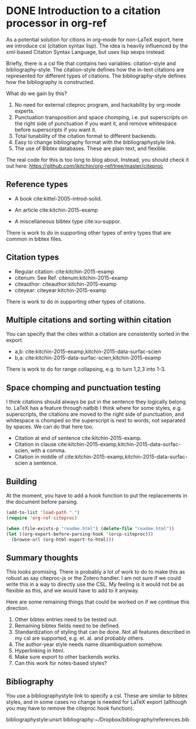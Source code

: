 * DONE Introduction to a citation processor in org-ref
  CLOSED: [2015-12-11 Fri 18:05]
  :PROPERTIES:
  :categories: emacs,orgref,orgmode,citations
  :date:     2015/12/11 18:05:43
  :updated:  2015/12/11 18:22:40
  :END:

As a potential solution for citions in org-mode for non-LaTeX export, here we introduce csl (citation syntax lisp). The idea is heavily influenced by the xml-based Citation Syntax Language, but uses lisp sexps instead.

Briefly, there is a csl file that contains two variables: citation-style and bibliography-style. The citation-style defines how the in-text citations are represented for different types of citations. The bibliography-style defines how the bibliography is constructed.

What do we gain by this?
1. No need for external citeproc program, and hackability by org-mode experts.
2. Punctuation transposition and space chomping, i.e. put superscripts on the right side of punctuation if you want it, and remove whitespace before superscripts if you want it.
3. Total tunability of the citation format to different backends.
4. Easy to change bibliography format with the bibliographystyle link.
5. The use of Bibtex databases. These are plain text, and flexible.

The real code for this is too long to blog about. Instead, you should check it out here: https://github.com/jkitchin/org-ref/tree/master/citeproc

** Reference types

- A book cite:kittel-2005-introd-solid.

- An article cite:kitchin-2015-examp

- A miscellaneous bibtex type cite:xu-suppor.

There is work to do in supporting other types of entry types that are common in bibtex files.

** Citation types

- Regular citation:  cite:kitchin-2015-examp
- citenum: See Ref. citenum:kitchin-2015-examp
- citeauthor:  citeauthor:kitchin-2015-examp
- citeyear:   citeyear:kitchin-2015-examp

There is work to do in supporting other types of citations.

** Multiple citations and sorting within citation
You can specify that the cites within a citation are consistently sorted in the export.

- a,b: cite:kitchin-2015-examp,kitchin-2015-data-surfac-scien
- b,a: cite:kitchin-2015-data-surfac-scien,kitchin-2015-examp

There is work to do for range collapsing, e.g. to turn 1,2,3 into 1-3.
** Space chomping and punctuation testing
I think citations should always be put in the sentence they logically belong to. LaTeX has a feature through natbib I think where for some styles, e.g. superscripts, the citations are moved to the right side of punctuation, and whitespace is chomped so the superscript is next to words, not separated by spaces. We can do that here too.

- Citation at end of sentence cite:kitchin-2015-examp.
- Citation in clause cite:kitchin-2015-examp,kitchin-2015-data-surfac-scien, with a comma.
- Citation in middle of cite:kitchin-2015-examp,kitchin-2015-data-surfac-scien a sentence.

** Building
   :PROPERTIES:
   :date:     2015/12/11 14:47:59
   :updated:  2015/12/11 14:48:26
   :END:

At the moment, you have to add a hook function to put the replacements in the document before parsing.

#+BEGIN_SRC emacs-lisp
(add-to-list 'load-path ".")
(require 'org-ref-citeproc)

(when (file-exists-p "readme.html") (delete-file "readme.html"))
(let ((org-export-before-parsing-hook '(orcp-citeproc)))
  (browse-url (org-html-export-to-html)))
#+End_src

#+RESULTS:
: #<process open ./readme-unsrt.html>


** Summary thoughts
This looks promising. There is probably a lot of work to do to make this as robust as say citeproc-js or the Zotero handler. I am not sure if we could write this in a way to directly use the CSL. My feeling is it would not be as flexible as this, and we would have to add to it anyway.

Here are some remaining things that could be worked on if we continue this direction.

1. Other bibtex entries need to be tested out.
2. Remaining bibtex fields need to be defined.
3. Standardization of styling that can be done. Not all features described in my csl are supported, e.g. et. al. and probably others.
4. The author-year style needs name disambiguation somehow.
5. Hyperlinking in html.
6. Make sure export to other backends works.
7. Can this work for notes-based styles?

** Bibliography
You use a bibliographystyle link to specify a csl. These are similar to bibtex styles, and in some cases no change is needed for LaTeX export (although you may have to remove the citeproc hook function).

bibliographystyle:unsrt
bibliography:~/Dropbox/bibliography/references.bib
